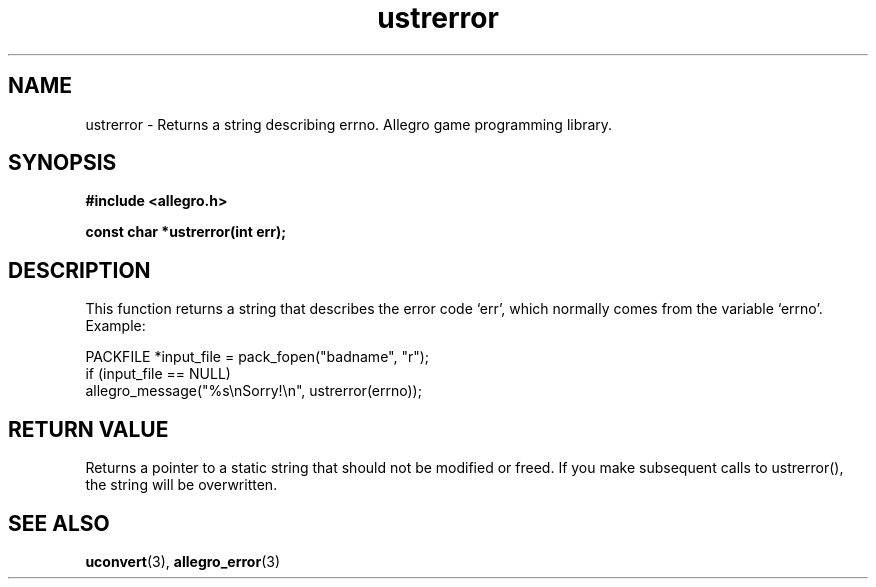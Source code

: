 .\" Generated by the Allegro makedoc utility
.TH ustrerror 3 "version 4.4.3" "Allegro" "Allegro manual"
.SH NAME
ustrerror \- Returns a string describing errno. Allegro game programming library.\&
.SH SYNOPSIS
.B #include <allegro.h>

.sp
.B const char *ustrerror(int err);
.SH DESCRIPTION
This function returns a string that describes the error code `err', which
normally comes from the variable `errno'. Example:

.nf
   PACKFILE *input_file = pack_fopen("badname", "r");
   if (input_file == NULL)
      allegro_message("%s\\nSorry!\\n", ustrerror(errno));
.fi
.SH "RETURN VALUE"
Returns a pointer to a static string that should not be modified or
freed. If you make subsequent calls to ustrerror(), the string will be
overwritten.

.SH SEE ALSO
.BR uconvert (3),
.BR allegro_error (3)
